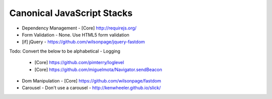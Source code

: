 Canonical JavaScript Stacks
---------------------------

- Dependency Management
  - [Core] http://requirejs.org/
- Form Validation
  - None. Use HTML5 form validation
- [if] jQuery
  - https://github.com/wilsonpage/jquery-fastdom

Todo: Convert the below to be alphabetical
- Logging
  - [Core] https://github.com/pimterry/loglevel
  - [Core] https://github.com/miguelmota/Navigator.sendBeacon
- Dom Manipulation
  - [Core] https://github.com/wilsonpage/fastdom
- Carousel 
  - Don't use a carousel
  - http://kenwheeler.github.io/slick/
